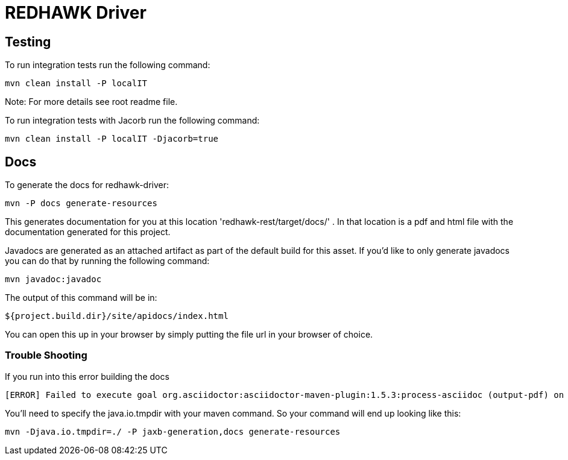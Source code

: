= REDHAWK Driver 

== Testing

To run integration tests run the following command: 

----
mvn clean install -P localIT
---- 

Note: For more details see root readme file. 

To run integration tests with Jacorb run the following command:

----
mvn clean install -P localIT -Djacorb=true
----

== Docs 

To generate the docs for redhawk-driver: 

----
mvn -P docs generate-resources
----

This generates documentation for you at this location 'redhawk-rest/target/docs/' . In that location is a pdf and html file with the documentation generated for this project. 

Javadocs are generated as an attached artifact as part of the default build for this asset. If you'd like to only generate javadocs you can do that by running the following command:

----
mvn javadoc:javadoc
----

The output of this command will be in: 

----
${project.build.dir}/site/apidocs/index.html
----

You can open this up in your browser by simply putting the file url in your browser of choice. 

=== Trouble Shooting

If you run into this error building the docs

----
[ERROR] Failed to execute goal org.asciidoctor:asciidoctor-maven-plugin:1.5.3:process-asciidoc (output-pdf) on project redhawk-rest: Execution output-pdf of goal org.asciidoctor:asciidoctor-maven-plugin:1.5.3:process-asciidoc failed: org.jruby.exceptions.RaiseException: (NotImplementedError) fstat unimplemented unsupported or native support failed to load -> [Help 1]
----

You'll need to specify the java.io.tmpdir with your maven command. So your command will end up looking like this:

----
mvn -Djava.io.tmpdir=./ -P jaxb-generation,docs generate-resources
----

////
## Base Karaf Usage ##
***

	feature:repo-add mvn:redhawk/redhawk-feature/${project.version}/xml/features
	feature:install redbus-redhawk-driver
////

